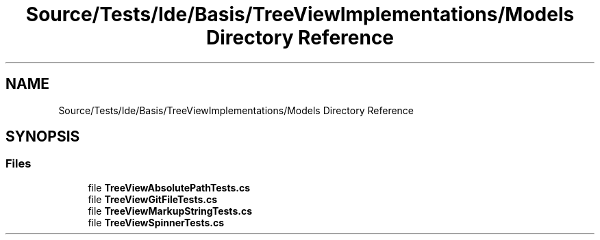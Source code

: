 .TH "Source/Tests/Ide/Basis/TreeViewImplementations/Models Directory Reference" 3 "Version 1.0.0" "Luthetus.Ide" \" -*- nroff -*-
.ad l
.nh
.SH NAME
Source/Tests/Ide/Basis/TreeViewImplementations/Models Directory Reference
.SH SYNOPSIS
.br
.PP
.SS "Files"

.in +1c
.ti -1c
.RI "file \fBTreeViewAbsolutePathTests\&.cs\fP"
.br
.ti -1c
.RI "file \fBTreeViewGitFileTests\&.cs\fP"
.br
.ti -1c
.RI "file \fBTreeViewMarkupStringTests\&.cs\fP"
.br
.ti -1c
.RI "file \fBTreeViewSpinnerTests\&.cs\fP"
.br
.in -1c
